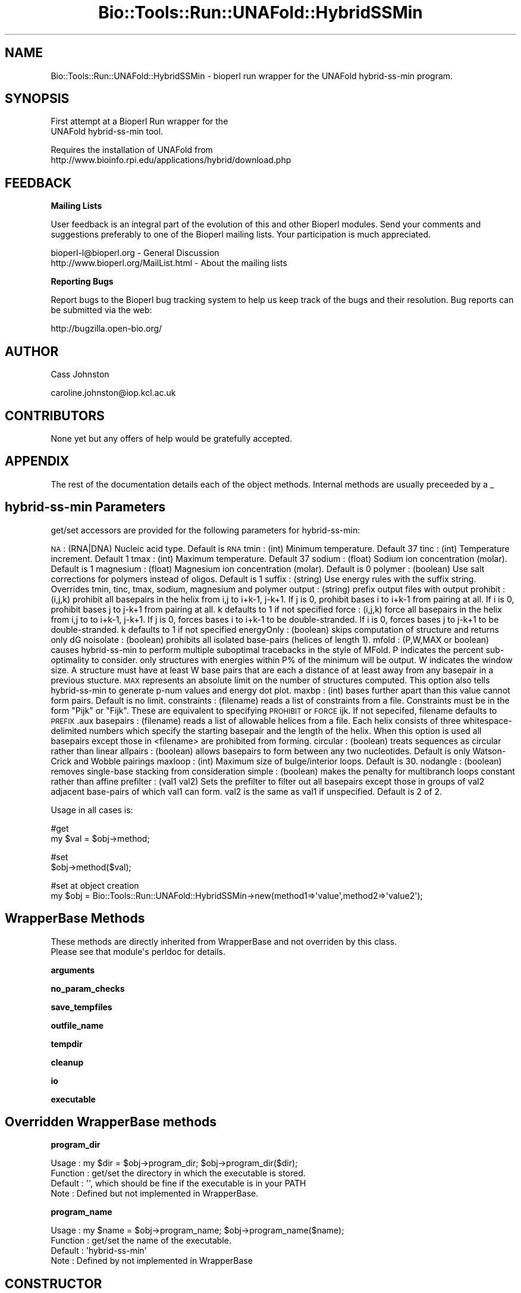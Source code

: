 .\" Automatically generated by Pod::Man v1.37, Pod::Parser v1.32
.\"
.\" Standard preamble:
.\" ========================================================================
.de Sh \" Subsection heading
.br
.if t .Sp
.ne 5
.PP
\fB\\$1\fR
.PP
..
.de Sp \" Vertical space (when we can't use .PP)
.if t .sp .5v
.if n .sp
..
.de Vb \" Begin verbatim text
.ft CW
.nf
.ne \\$1
..
.de Ve \" End verbatim text
.ft R
.fi
..
.\" Set up some character translations and predefined strings.  \*(-- will
.\" give an unbreakable dash, \*(PI will give pi, \*(L" will give a left
.\" double quote, and \*(R" will give a right double quote.  \*(C+ will
.\" give a nicer C++.  Capital omega is used to do unbreakable dashes and
.\" therefore won't be available.  \*(C` and \*(C' expand to `' in nroff,
.\" nothing in troff, for use with C<>.
.tr \(*W-
.ds C+ C\v'-.1v'\h'-1p'\s-2+\h'-1p'+\s0\v'.1v'\h'-1p'
.ie n \{\
.    ds -- \(*W-
.    ds PI pi
.    if (\n(.H=4u)&(1m=24u) .ds -- \(*W\h'-12u'\(*W\h'-12u'-\" diablo 10 pitch
.    if (\n(.H=4u)&(1m=20u) .ds -- \(*W\h'-12u'\(*W\h'-8u'-\"  diablo 12 pitch
.    ds L" ""
.    ds R" ""
.    ds C` ""
.    ds C' ""
'br\}
.el\{\
.    ds -- \|\(em\|
.    ds PI \(*p
.    ds L" ``
.    ds R" ''
'br\}
.\"
.\" If the F register is turned on, we'll generate index entries on stderr for
.\" titles (.TH), headers (.SH), subsections (.Sh), items (.Ip), and index
.\" entries marked with X<> in POD.  Of course, you'll have to process the
.\" output yourself in some meaningful fashion.
.if \nF \{\
.    de IX
.    tm Index:\\$1\t\\n%\t"\\$2"
..
.    nr % 0
.    rr F
.\}
.\"
.\" For nroff, turn off justification.  Always turn off hyphenation; it makes
.\" way too many mistakes in technical documents.
.hy 0
.if n .na
.\"
.\" Accent mark definitions (@(#)ms.acc 1.5 88/02/08 SMI; from UCB 4.2).
.\" Fear.  Run.  Save yourself.  No user-serviceable parts.
.    \" fudge factors for nroff and troff
.if n \{\
.    ds #H 0
.    ds #V .8m
.    ds #F .3m
.    ds #[ \f1
.    ds #] \fP
.\}
.if t \{\
.    ds #H ((1u-(\\\\n(.fu%2u))*.13m)
.    ds #V .6m
.    ds #F 0
.    ds #[ \&
.    ds #] \&
.\}
.    \" simple accents for nroff and troff
.if n \{\
.    ds ' \&
.    ds ` \&
.    ds ^ \&
.    ds , \&
.    ds ~ ~
.    ds /
.\}
.if t \{\
.    ds ' \\k:\h'-(\\n(.wu*8/10-\*(#H)'\'\h"|\\n:u"
.    ds ` \\k:\h'-(\\n(.wu*8/10-\*(#H)'\`\h'|\\n:u'
.    ds ^ \\k:\h'-(\\n(.wu*10/11-\*(#H)'^\h'|\\n:u'
.    ds , \\k:\h'-(\\n(.wu*8/10)',\h'|\\n:u'
.    ds ~ \\k:\h'-(\\n(.wu-\*(#H-.1m)'~\h'|\\n:u'
.    ds / \\k:\h'-(\\n(.wu*8/10-\*(#H)'\z\(sl\h'|\\n:u'
.\}
.    \" troff and (daisy-wheel) nroff accents
.ds : \\k:\h'-(\\n(.wu*8/10-\*(#H+.1m+\*(#F)'\v'-\*(#V'\z.\h'.2m+\*(#F'.\h'|\\n:u'\v'\*(#V'
.ds 8 \h'\*(#H'\(*b\h'-\*(#H'
.ds o \\k:\h'-(\\n(.wu+\w'\(de'u-\*(#H)/2u'\v'-.3n'\*(#[\z\(de\v'.3n'\h'|\\n:u'\*(#]
.ds d- \h'\*(#H'\(pd\h'-\w'~'u'\v'-.25m'\f2\(hy\fP\v'.25m'\h'-\*(#H'
.ds D- D\\k:\h'-\w'D'u'\v'-.11m'\z\(hy\v'.11m'\h'|\\n:u'
.ds th \*(#[\v'.3m'\s+1I\s-1\v'-.3m'\h'-(\w'I'u*2/3)'\s-1o\s+1\*(#]
.ds Th \*(#[\s+2I\s-2\h'-\w'I'u*3/5'\v'-.3m'o\v'.3m'\*(#]
.ds ae a\h'-(\w'a'u*4/10)'e
.ds Ae A\h'-(\w'A'u*4/10)'E
.    \" corrections for vroff
.if v .ds ~ \\k:\h'-(\\n(.wu*9/10-\*(#H)'\s-2\u~\d\s+2\h'|\\n:u'
.if v .ds ^ \\k:\h'-(\\n(.wu*10/11-\*(#H)'\v'-.4m'^\v'.4m'\h'|\\n:u'
.    \" for low resolution devices (crt and lpr)
.if \n(.H>23 .if \n(.V>19 \
\{\
.    ds : e
.    ds 8 ss
.    ds o a
.    ds d- d\h'-1'\(ga
.    ds D- D\h'-1'\(hy
.    ds th \o'bp'
.    ds Th \o'LP'
.    ds ae ae
.    ds Ae AE
.\}
.rm #[ #] #H #V #F C
.\" ========================================================================
.\"
.IX Title "Bio::Tools::Run::UNAFold::HybridSSMin 3"
.TH Bio::Tools::Run::UNAFold::HybridSSMin 3 "2008-09-11" "perl v5.8.8" "User Contributed Perl Documentation"
.SH "NAME"
.Vb 1
\&  Bio::Tools::Run::UNAFold::HybridSSMin \- bioperl run wrapper for the UNAFold hybrid\-ss\-min program.
.Ve
.SH "SYNOPSIS"
.IX Header "SYNOPSIS"
.Vb 2
\&  First attempt at a Bioperl Run wrapper for the 
\&  UNAFold hybrid\-ss\-min tool.
.Ve
.PP
.Vb 2
\&  Requires the installation of UNAFold from
\&  http://www.bioinfo.rpi.edu/applications/hybrid/download.php
.Ve
.SH "FEEDBACK"
.IX Header "FEEDBACK"
.Sh "Mailing Lists"
.IX Subsection "Mailing Lists"
User feedback is an integral part of the evolution of this and other Bioperl modules. Send your comments and suggestions preferably to one of the Bioperl mailing lists. Your participation is much appreciated.
.PP
.Vb 2
\&  bioperl\-l@bioperl.org                  \- General Discussion
\&  http://www.bioperl.org/MailList.html   \- About the mailing lists
.Ve
.Sh "Reporting Bugs"
.IX Subsection "Reporting Bugs"
Report bugs to the Bioperl bug tracking system to help us keep track of the bugs and their resolution. Bug reports can be submitted via the web:
.PP
.Vb 1
\&  http://bugzilla.open\-bio.org/
.Ve
.SH "AUTHOR"
.IX Header "AUTHOR"
Cass Johnston
.PP
caroline.johnston@iop.kcl.ac.uk
.SH "CONTRIBUTORS"
.IX Header "CONTRIBUTORS"
None yet but any offers of help would be gratefully accepted.
.SH "APPENDIX"
.IX Header "APPENDIX"
The rest of the documentation details each of the object methods. Internal methods are usually preceeded by a _
.SH "hybrid-ss-min Parameters"
.IX Header "hybrid-ss-min Parameters"
get/set accessors are provided for the following parameters for hybrid\-ss\-min:
.PP
\&\s-1NA\s0          : (RNA|DNA) Nucleic acid type. Default is \s-1RNA\s0
tmin        : (int) Minimum temperature. Default 37
tinc        : (int) Temperature increment. Default 1
tmax        : (int) Maximum temperature. Default 37
sodium      : (float) Sodium ion concentration (molar). Default is 1
magnesium   : (float) Magnesium ion concentration (molar). Default is 0
polymer     : (boolean) Use salt corrections for polymers instead of oligos. Default is 1
suffix      : (string) Use energy rules with the suffix string. Overrides tmin, tinc, tmax, sodium, magnesium and polymer
output      : (string) prefix output files with output
prohibit    : (i,j,k) prohibit all basepairs in the helix from i,j to i+k\-1, j\-k+1. If j is 0, prohibit bases i to i+k\-1 from pairing at all. If i is 0, prohibit bases j to j\-k+1 from pairing at all. k defaults to 1 if not specified
force       : (i,j,k) force all basepairs in the helix from i,j to to i+k\-1, j\-k+1. If j is 0, forces bases i to i+k\-1 to be double\-stranded. If i is 0, forces bases j to j\-k+1 to be double\-stranded. k defaults to 1 if not specified
energyOnly  : (boolean) skips computation of structure and returns only dG
noisolate   : (boolean) prohibits all isolated base-pairs (helices of length 1).
mfold       : (P,W,MAX or boolean) causes hybrid-ss-min to perform multiple suboptimal tracebacks in the style of MFold. P indicates the percent sub-optimality to consider. only structures with energies within P% of the minimum will be output. W indicates the window size. A structure must have at least W base pairs that are each a distance of at least away from any basepair in a previous stucture. \s-1MAX\s0 represents an absolute limit on the number of structures computed. This option also tells hybrid-ss-min to generate p\-num values and energy dot plot. 
maxbp       : (int) bases further apart than this value cannot form pairs. Default is no limit.
constraints : (filename) reads a list of constraints from a file. Constraints must be in the form \*(L"Pijk\*(R" or \*(L"Fijk\*(R". These are equivalent to specifying \s-1PROHIBIT\s0 or \s-1FORCE\s0 ijk. If not sepecifed, filename defaults to \s-1PREFIX\s0.aux
basepairs   : (filename) reads a list of allowable helices from a file. Each helix consists of three whitespace-delimited numbers which specify the starting basepair and the length of the helix. When this option is used all basepairs except those in <filename> are prohibited from forming.
circular    : (boolean) treats sequences as circular rather than linear
allpairs    : (boolean) allows basepairs to form between any two nucleotides. Default is only Watson-Crick and Wobble pairings
maxloop     : (int) Maximum size of bulge/interior loops. Default is 30.
nodangle    : (boolean) removes single-base stacking from consideration
simple      : (boolean) makes the penalty for multibranch loops constant rather than affine
prefilter   : (val1 val2) Sets the prefilter to filter out all basepairs except those in groups of val2 adjacent base-pairs of which val1 can form. val2 is the same as val1 if unspecified. Default is 2 of 2.
.PP
Usage in all cases is:
.PP
.Vb 2
\& #get
\& my $val = $obj\->method;
.Ve
.PP
.Vb 2
\& #set
\& $obj\->method($val);
.Ve
.PP
.Vb 2
\& #set at object creation
\& my $obj = Bio::Tools::Run::UNAFold::HybridSSMin\->new(method1=>\(aqvalue\(aq,method2=>\(aqvalue2\(aq);
.Ve
.SH "WrapperBase Methods"
.IX Header "WrapperBase Methods"
.Vb 2
\&  These methods are directly inherited from WrapperBase and not overriden by this class. 
\&  Please see that module\(aqs perldoc for details.
.Ve
.Sh "arguments"
.IX Subsection "arguments"
.Sh "no_param_checks"
.IX Subsection "no_param_checks"
.Sh "save_tempfiles"
.IX Subsection "save_tempfiles"
.Sh "outfile_name"
.IX Subsection "outfile_name"
.Sh "tempdir"
.IX Subsection "tempdir"
.Sh "cleanup"
.IX Subsection "cleanup"
.Sh "io"
.IX Subsection "io"
.Sh "executable"
.IX Subsection "executable"
.SH "Overridden WrapperBase methods"
.IX Header "Overridden WrapperBase methods"
.Sh "program_dir"
.IX Subsection "program_dir"
.Vb 4
\&  Usage       : my $dir = $obj\->program_dir; $obj\->program_dir($dir);
\&  Function    : get/set the directory in which the executable is stored.
\&  Default     : \(aq\(aq, which should be fine if the executable is in your PATH
\&  Note        : Defined but not implemented in WrapperBase.
.Ve
.Sh "program_name"
.IX Subsection "program_name"
.Vb 4
\&  Usage       : my $name = $obj\->program_name; $obj\->program_name($name);
\&  Function    : get/set the name of the executable.
\&  Default     : \(aqhybrid\-ss\-min\(aq
\&  Note        : Defined by not implemented in WrapperBase
.Ve
.SH "CONSTRUCTOR"
.IX Header "CONSTRUCTOR"
.Sh "new"
.IX Subsection "new"
.Vb 5
\& Title     : new()
\& Usage     : my $hybssmin = Bio::Tools::Run::UNAFold::HybridSSMin\->new(seq=>$aseqobj);
\& Function  :
\& Returns   : An object of class Bio::Tools::Run::UNAFold::HybridSSMin
\& Args      : All arguments are optional as they can be added later
.Ve
.Sh "run"
.IX Subsection "run"
.Vb 11
\& Usage    : $obj\->run;
\& Function : Runs hybrid\-ss\-min on the data in the object.
\& Returns  : For now, a hash of results
\& Args     : None
\& Notes    : Most results will be returned in the resulting hash.
\&            Postscript images of the MFE structures will only be 
\&            returned if $obj\->save_tempfiles is true. Once you\(aqve 
\&            done whatever you want to do with the plotfiles (in 
\&            $res\->{images}\->{temp}), for example saving them to 
\&            somewhere else, then you can remove the tempfiles by 
\&            calling $obj\->cleanup.
.Ve
.Sh "arguments"
.IX Subsection "arguments"
.Vb 8
\&  Note       : Overriden from WrapperBase.
\&  Function   : Mostly a getter for constucting the hybrid\-ss\-min 
\&               command line argument string.
\&               Can also be used to set multiple command line arguments
\&               in one go
\&  Returns    : A string of command line arguments, like "\-\-tmin=10 \-\-maxbp=30" 
\&  Usage      : (set) $obj\->arguments(tmin=>10, tmax=>40);
\&               (get) my $args = $obj\->arguments;
.Ve
.Sh "clear_arguments"
.IX Subsection "clear_arguments"
.Vb 6
\&   Function  : undef all the hybrid\-ss\-min arguments.
\&               Note that this only clears the hybrid\-ss\-min
\&               arguments, not everything in the object. Things
\&               like program_dir and seq_obj are still defined
\&   Usage     : $obj\->clear_arguments;
\&   Returns   : true if successful.
.Ve
